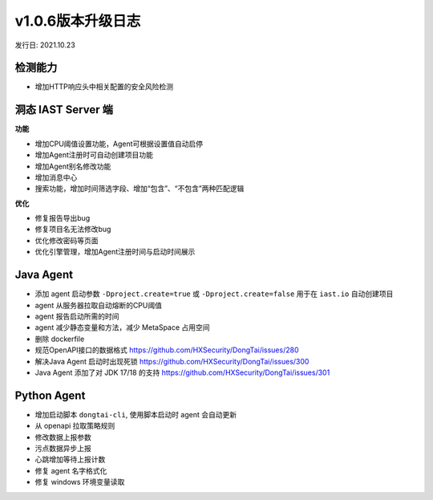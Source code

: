 v1.0.6版本升级日志
=====================
发行日: 2021.10.23

检测能力
-------------
- 增加HTTP响应头中相关配置的安全风险检测

洞态 IAST Server 端
------------------------
**功能**

- 增加CPU阈值设置功能，Agent可根据设置值自动启停
- 增加Agent注册时可自动创建项目功能
- 增加Agent别名修改功能
- 增加消息中心
- 搜索功能，增加时间筛选字段、增加“包含”、“不包含”两种匹配逻辑

**优化**

- 修复报告导出bug
- 修复项目名无法修改bug
- 优化修改密码等页面
- 优化引擎管理，增加Agent注册时间与启动时间展示

Java Agent
--------------
- 添加 agent 启动参数 ``-Dproject.create=true`` 或 ``-Dproject.create=false`` 用于在 ``iast.io`` 自动创建项目
- agent 从服务器拉取自动熔断的CPU阈值
- agent 报告启动所需的时间
- agent 减少静态变量和方法，减少 MetaSpace 占用空间
- 删除 dockerfile
- 规范OpenAPI接口的数据格式 https://github.com/HXSecurity/DongTai/issues/280
- 解决Java Agent 启动时出现死锁 https://github.com/HXSecurity/DongTai/issues/300
- Java Agent 添加了对 JDK 17/18 的支持 https://github.com/HXSecurity/DongTai/issues/301

Python Agent
---------------
- 增加启动脚本 ``dongtai-cli``, 使用脚本启动时 agent 会自动更新
- 从 openapi 拉取策略规则
- 修改数据上报参数
- 污点数据异步上报
- 心跳增加等待上报计数
- 修复 agent 名字格式化
- 修复 windows 环境变量读取